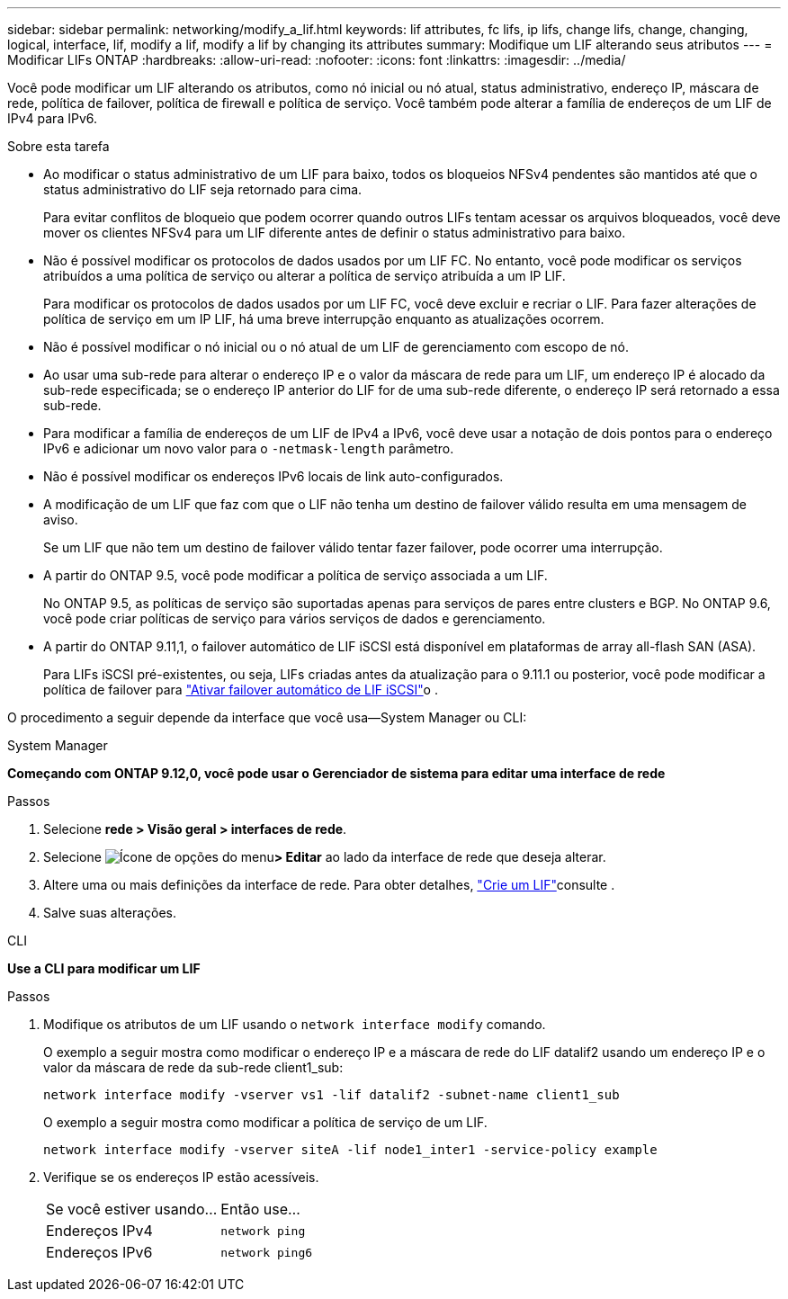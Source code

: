 ---
sidebar: sidebar 
permalink: networking/modify_a_lif.html 
keywords: lif attributes, fc lifs, ip lifs, change lifs, change, changing, logical, interface, lif, modify a lif, modify a lif by changing its attributes 
summary: Modifique um LIF alterando seus atributos 
---
= Modificar LIFs ONTAP
:hardbreaks:
:allow-uri-read: 
:nofooter: 
:icons: font
:linkattrs: 
:imagesdir: ../media/


[role="lead"]
Você pode modificar um LIF alterando os atributos, como nó inicial ou nó atual, status administrativo, endereço IP, máscara de rede, política de failover, política de firewall e política de serviço. Você também pode alterar a família de endereços de um LIF de IPv4 para IPv6.

.Sobre esta tarefa
* Ao modificar o status administrativo de um LIF para baixo, todos os bloqueios NFSv4 pendentes são mantidos até que o status administrativo do LIF seja retornado para cima.
+
Para evitar conflitos de bloqueio que podem ocorrer quando outros LIFs tentam acessar os arquivos bloqueados, você deve mover os clientes NFSv4 para um LIF diferente antes de definir o status administrativo para baixo.

* Não é possível modificar os protocolos de dados usados por um LIF FC. No entanto, você pode modificar os serviços atribuídos a uma política de serviço ou alterar a política de serviço atribuída a um IP LIF.
+
Para modificar os protocolos de dados usados por um LIF FC, você deve excluir e recriar o LIF. Para fazer alterações de política de serviço em um IP LIF, há uma breve interrupção enquanto as atualizações ocorrem.

* Não é possível modificar o nó inicial ou o nó atual de um LIF de gerenciamento com escopo de nó.
* Ao usar uma sub-rede para alterar o endereço IP e o valor da máscara de rede para um LIF, um endereço IP é alocado da sub-rede especificada; se o endereço IP anterior do LIF for de uma sub-rede diferente, o endereço IP será retornado a essa sub-rede.
* Para modificar a família de endereços de um LIF de IPv4 a IPv6, você deve usar a notação de dois pontos para o endereço IPv6 e adicionar um novo valor para o `-netmask-length` parâmetro.
* Não é possível modificar os endereços IPv6 locais de link auto-configurados.
* A modificação de um LIF que faz com que o LIF não tenha um destino de failover válido resulta em uma mensagem de aviso.
+
Se um LIF que não tem um destino de failover válido tentar fazer failover, pode ocorrer uma interrupção.

* A partir do ONTAP 9.5, você pode modificar a política de serviço associada a um LIF.
+
No ONTAP 9.5, as políticas de serviço são suportadas apenas para serviços de pares entre clusters e BGP. No ONTAP 9.6, você pode criar políticas de serviço para vários serviços de dados e gerenciamento.

* A partir do ONTAP 9.11,1, o failover automático de LIF iSCSI está disponível em plataformas de array all-flash SAN (ASA).
+
Para LIFs iSCSI pré-existentes, ou seja, LIFs criadas antes da atualização para o 9.11.1 ou posterior, você pode modificar a política de failover para link:../san-admin/asa-iscsi-lif-fo-task.html["Ativar failover automático de LIF iSCSI"]o .



O procedimento a seguir depende da interface que você usa--System Manager ou CLI:

[role="tabbed-block"]
====
.System Manager
--
*Começando com ONTAP 9.12,0, você pode usar o Gerenciador de sistema para editar uma interface de rede*

.Passos
. Selecione *rede > Visão geral > interfaces de rede*.
. Selecione image:icon_kabob.gif["Ícone de opções do menu"]*> Editar* ao lado da interface de rede que deseja alterar.
. Altere uma ou mais definições da interface de rede. Para obter detalhes, link:create_a_lif.html["Crie um LIF"]consulte .
. Salve suas alterações.


--
.CLI
--
*Use a CLI para modificar um LIF*

.Passos
. Modifique os atributos de um LIF usando o `network interface modify` comando.
+
O exemplo a seguir mostra como modificar o endereço IP e a máscara de rede do LIF datalif2 usando um endereço IP e o valor da máscara de rede da sub-rede client1_sub:

+
....
network interface modify -vserver vs1 -lif datalif2 -subnet-name client1_sub
....
+
O exemplo a seguir mostra como modificar a política de serviço de um LIF.

+
....
network interface modify -vserver siteA -lif node1_inter1 -service-policy example
....
. Verifique se os endereços IP estão acessíveis.
+
|===


| Se você estiver usando... | Então use... 


 a| 
Endereços IPv4
 a| 
`network ping`



 a| 
Endereços IPv6
 a| 
`network ping6`

|===


--
====